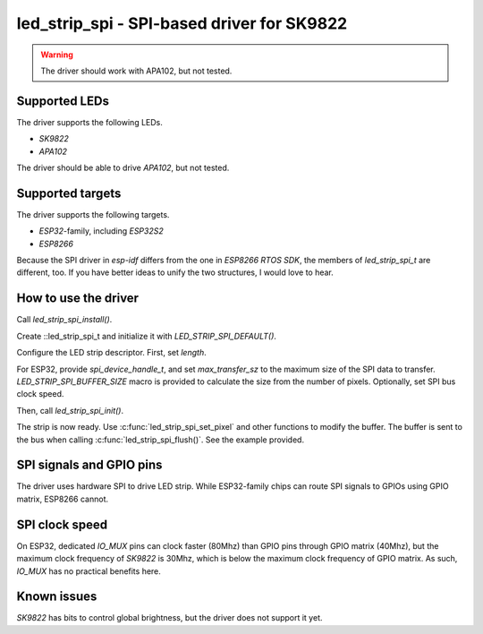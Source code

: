 .. _led_strip:

led_strip_spi - SPI-based driver for SK9822
===========================================

.. warning:: The driver should work with APA102, but not tested.

Supported LEDs
--------------

The driver supports the following LEDs.

- `SK9822`
- `APA102`

The driver should be able to drive `APA102`, but not tested.

Supported targets
-----------------

The driver supports the following targets.

- `ESP32`-family, including `ESP32S2`
- `ESP8266`

Because the SPI driver in `esp-idf` differs from  the one in `ESP8266 RTOS
SDK`, the members of `led_strip_spi_t` are different, too. If you have
better ideas to unify the two structures, I would love to hear.

How to use the driver
---------------------

Call `led_strip_spi_install()`.

.. code-block:: C
   ESP_ERROR_CHECK(led_strip_spi_install());

Create ::led_strip_spi_t and initialize it with `LED_STRIP_SPI_DEFAULT()`.

.. code-block:: C
   led_strip_spi_t strip = LED_STRIP_SPI_DEFAULT();

Configure the LED strip descriptor. First, set `length`.

.. code-block:: C
   strip.length = N_PIXEL;

For ESP32, provide `spi_device_handle_t`, and set `max_transfer_sz` to the
maximum size of the SPI data to transfer. `LED_STRIP_SPI_BUFFER_SIZE` macro is
provided to calculate the size from the number of pixels. Optionally, set SPI
bus clock speed.

.. code-block:: C
   #if HELPER_TARGET_IS_ESP32
   spi_device_handle_t device_handle;
   strip.device_handle = device_handle;
   strip.max_transfer_sz = LED_STRIP_SPI_BUFFER_SIZE(N_PIXEL);
   strip.clock_speed_hz = 1000000 * 10;
   #endif

Then, call `led_strip_spi_init()`.

.. code-block:: C
   ESP_ERROR_CHECK(led_strip_spi_init(&strip));

The strip is now ready. Use :c:func:`led_strip_spi_set_pixel` and other functions to
modify the buffer. The buffer is sent to the bus when calling
:c:func:`led_strip_spi_flush()`. See the example provided.

SPI signals and GPIO pins
-------------------------

The driver uses hardware SPI to drive LED strip. While ESP32-family chips
can route SPI signals to GPIOs using GPIO matrix, ESP8266 cannot.

SPI clock speed
---------------

On ESP32, dedicated `IO_MUX` pins can clock faster (80Mhz) than GPIO pins
through GPIO matrix (40Mhz), but the maximum clock frequency of `SK9822` is
30Mhz, which is below the maximum clock frequency of GPIO matrix. As such,
`IO_MUX` has no practical benefits here.

Known issues
------------

`SK9822` has bits to control global brightness, but the driver does not
support it yet.

.. doxygengroup:: led_strip_spi
